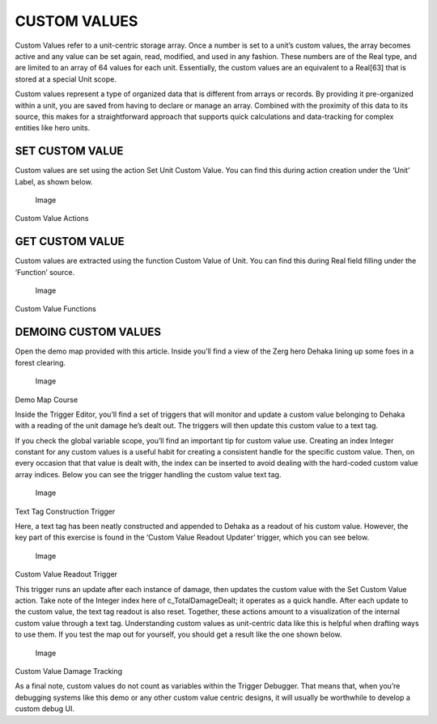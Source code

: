 CUSTOM VALUES
=============

Custom Values refer to a unit-centric storage array. Once a number is
set to a unit’s custom values, the array becomes active and any value
can be set again, read, modified, and used in any fashion. These numbers
are of the Real type, and are limited to an array of 64 values for each
unit. Essentially, the custom values are an equivalent to a Real[63]
that is stored at a special Unit scope.

Custom values represent a type of organized data that is different from
arrays or records. By providing it pre-organized within a unit, you are
saved from having to declare or manage an array. Combined with the
proximity of this data to its source, this makes for a straightforward
approach that supports quick calculations and data-tracking for complex
entities like hero units.

SET CUSTOM VALUE
----------------

Custom values are set using the action Set Unit Custom Value. You can
find this during action creation under the ‘Unit’ Label, as shown below.

.. figure:: ./050_Custom_Values/image1.png
   :alt: Image

   Image

Custom Value Actions

GET CUSTOM VALUE
----------------

Custom values are extracted using the function Custom Value of Unit. You
can find this during Real field filling under the ‘Function’ source.

.. figure:: ./050_Custom_Values/image2.png
   :alt: Image

   Image

Custom Value Functions

DEMOING CUSTOM VALUES
---------------------

Open the demo map provided with this article. Inside you’ll find a view
of the Zerg hero Dehaka lining up some foes in a forest clearing.

.. figure:: ./050_Custom_Values/image3.png
   :alt: Image

   Image

Demo Map Course

Inside the Trigger Editor, you’ll find a set of triggers that will
monitor and update a custom value belonging to Dehaka with a reading of
the unit damage he’s dealt out. The triggers will then update this
custom value to a text tag.

If you check the global variable scope, you’ll find an important tip for
custom value use. Creating an index Integer constant for any custom
values is a useful habit for creating a consistent handle for the
specific custom value. Then, on every occasion that that value is dealt
with, the index can be inserted to avoid dealing with the hard-coded
custom value array indices. Below you can see the trigger handling the
custom value text tag.

.. figure:: ./050_Custom_Values/image4.png
   :alt: Image

   Image

Text Tag Construction Trigger

Here, a text tag has been neatly constructed and appended to Dehaka as a
readout of his custom value. However, the key part of this exercise is
found in the ‘Custom Value Readout Updater’ trigger, which you can see
below.

.. figure:: ./050_Custom_Values/image5.png
   :alt: Image

   Image

Custom Value Readout Trigger

This trigger runs an update after each instance of damage, then updates
the custom value with the Set Custom Value action. Take note of the
Integer index here of c\_TotalDamageDealt; it operates as a quick
handle. After each update to the custom value, the text tag readout is
also reset. Together, these actions amount to a visualization of the
internal custom value through a text tag. Understanding custom values as
unit-centric data like this is helpful when drafting ways to use them.
If you test the map out for yourself, you should get a result like the
one shown below.

.. figure:: ./050_Custom_Values/image6.png
   :alt: Image

   Image

Custom Value Damage Tracking

As a final note, custom values do not count as variables within the
Trigger Debugger. That means that, when you’re debugging systems like
this demo or any other custom value centric designs, it will usually be
worthwhile to develop a custom debug UI.
